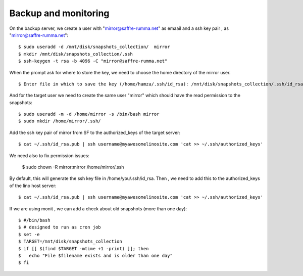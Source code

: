 =====================
Backup and monitoring
=====================

On the backup server, we create a user with "mirror@saffre-rumma.net" as emaail and  a ssh key pair , as "mirror@saffre-rumma.net"::

    $ sudo useradd -d /mnt/disk/snapshots_collection/  mirror 
    $ mkdir /mnt/disk/snapshots_collection/.ssh
    $ ssh-keygen -t rsa -b 4096 -C "mirror@saffre-rumma.net"

When the prompt ask for where to store the key, we need to choose the home directory of the mirror user. ::

    $ Enter file in which to save the key (/home/hamza/.ssh/id_rsa): /mnt/disk/snapshots_collection/.ssh/id_rsa

And for the target user we need to create the same user "mirror" which should have the read permission to the snapshots::

    $ sudo useradd -m -d /home/mirror -s /bin/bash mirror
    $ sudo mkdir /home/mirror/.ssh/

Add the ssh key pair of mirror from SF to the authorized_keys of the target server::

    $ cat ~/.ssh/id_rsa.pub | ssh username@myawesomelinosite.com 'cat >> ~/.ssh/authorized_keys'

We need also to fix permission issues:

    $ sudo chown -R mirror:mirror /home/mirror/.ssh

By default, this will generate the ssh key file in /home/you/.ssh/id_rsa.
Then , we need to add this to the authorized_keys of the lino host server::

    $ cat ~/.ssh/id_rsa.pub | ssh username@myawesomelinosite.com 'cat >> ~/.ssh/authorized_keys'

If we are using monit , we can add a check about old snapshots (more than one day)::

    $ #/bin/bash
    $ # designed to run as cron job
    $ set -e
    $ TARGET=/mnt/disk/snapshots_collection
    $ if [[ $(find $TARGET -mtime +1 -print) ]]; then
    $   echo "File $filename exists and is older than one day"
    $ fi

